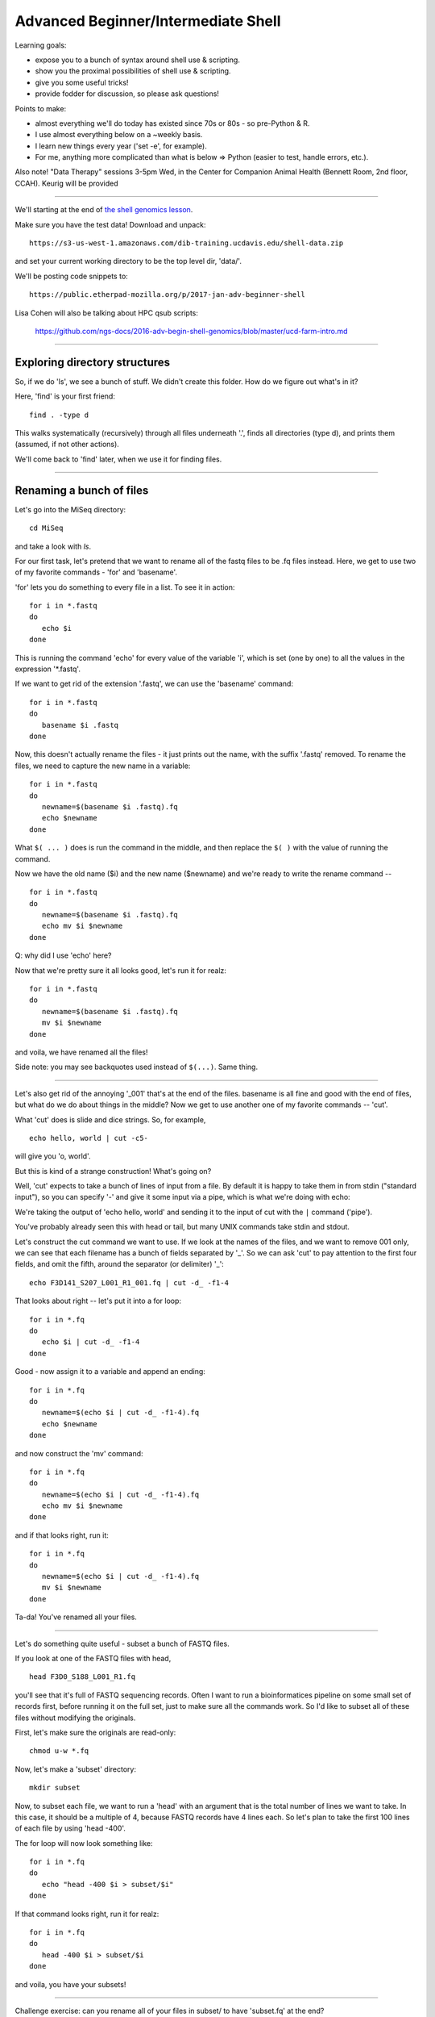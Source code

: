 Advanced Beginner/Intermediate Shell
====================================

Learning goals:

* expose you to a bunch of syntax around shell use & scripting.
* show you the proximal possibilities of shell use & scripting.
* give you some useful tricks!
* provide fodder for discussion, so please ask questions!

Points to make:

* almost everything we'll do today has existed since 70s or 80s
  - so pre-Python & R.
* I use almost everything below on a ~weekly basis.
* I learn new things every year ('set -e', for example).
* For me, anything more complicated than what is below => Python
  (easier to test, handle errors, etc.).

Also note! "Data Therapy" sessions 3-5pm Wed, in the Center for
Companion Animal Health (Bennett Room, 2nd floor, CCAH).
Keurig will be provided

-----

We'll starting at the end of `the shell genomics lesson
<https://github.com/ngs-docs/2015-shell-genomics/blob/gh-pages/README.rst>`__.

Make sure you have the test data! Download and unpack::

   https://s3-us-west-1.amazonaws.com/dib-training.ucdavis.edu/shell-data.zip

and set your current working directory to be the top level dir, 'data/'.

We'll be posting code snippets to::

   https://public.etherpad-mozilla.org/p/2017-jan-adv-beginner-shell

Lisa Cohen will also be talking about HPC qsub scripts:

   https://github.com/ngs-docs/2016-adv-begin-shell-genomics/blob/master/ucd-farm-intro.md

----

Exploring directory structures
------------------------------

So, if we do 'ls', we see a bunch of stuff.  We didn't create this folder.
How do we figure out what's in it?

Here, 'find' is your first friend::

   find . -type d

This walks systematically (recursively) through all files underneath '.',
finds all directories (type d), and prints them (assumed, if not other
actions).

We'll come back to 'find' later, when we use it for finding files.

----

Renaming a bunch of files
-------------------------

Let's go into the MiSeq directory::

  cd MiSeq

and take a look with `ls`.

For our first task, let's pretend that we want to rename all of the fastq
files to be .fq files instead.  Here, we get to use two of my favorite
commands - 'for' and 'basename'.

'for' lets you do something to every file in a list.  To see it in action::

  for i in *.fastq
  do
     echo $i
  done

This is running the command 'echo' for every value of the variable 'i', which
is set (one by one) to all the values in the expression '*.fastq'.

If we want to get rid of the extension '.fastq', we can use the 'basename'
command::

  for i in *.fastq
  do
     basename $i .fastq
  done

Now, this doesn't actually rename the files - it just prints out the name,
with the suffix '.fastq' removed.  To rename the files, we need to capture
the new name in a variable::

  for i in *.fastq
  do
     newname=$(basename $i .fastq).fq
     echo $newname
  done
  
What ``$( ... )`` does is run the command in the middle, and then replace the
``$( )`` with the value of running the command.

Now we have the old name ($i) and the new name ($newname) and we're ready
to write the rename command -- ::

  for i in *.fastq
  do
     newname=$(basename $i .fastq).fq
     echo mv $i $newname
  done

Q: why did I use 'echo' here?

Now that we're pretty sure it all looks good, let's run it for realz::

  for i in *.fastq
  do
     newname=$(basename $i .fastq).fq
     mv $i $newname
  done

and voila, we have renamed all the files!

Side note: you may see backquotes used instead of ``$(...)``. Same thing.

----

Let's also get rid of the annoying '_001' that's at the end of the
files.  basename is all fine and good with the end of files, but what
do we do about things in the middle? Now we get to use another one of
my favorite commands -- 'cut'.

What 'cut' does is slide and dice strings.  So, for example, ::

   echo hello, world | cut -c5-

will give you 'o, world'.

But this is kind of a strange construction! What's going on?

Well, 'cut' expects to take a bunch of lines of input from a file. By
default it is happy to take them in from stdin ("standard input"), so
you can specify '-' and give it some input via a pipe, which is what
we're doing with echo:

We're taking the output of 'echo hello, world' and sending it to the
input of cut with the ``|`` command ('pipe').

You've probably already seen this with head or tail, but many UNIX
commands take stdin and stdout.

Let's construct the cut command we want to use.  If we look at the names of
the files, and we want to remove 001 only, we can see that each filename
has a bunch of fields separated by '_'.  So we can ask 'cut' to pay attention
to the first four fields, and omit the fifth, around the separator (or
delimiter) '_'::

   echo F3D141_S207_L001_R1_001.fq | cut -d_ -f1-4

That looks about right -- let's put it into a for loop::

  for i in *.fq
  do
     echo $i | cut -d_ -f1-4
  done

Good - now assign it to a variable and append an ending::

  for i in *.fq
  do
     newname=$(echo $i | cut -d_ -f1-4).fq
     echo $newname
  done
  
and now construct the 'mv' command::

  for i in *.fq
  do
     newname=$(echo $i | cut -d_ -f1-4).fq
     echo mv $i $newname
  done
                
and if that looks right, run it::

  for i in *.fq
  do
     newname=$(echo $i | cut -d_ -f1-4).fq
     mv $i $newname
  done

Ta-da! You've renamed all your files.

----

Let's do something quite useful - subset a bunch of FASTQ files.

If you look at one of the FASTQ files with head, ::

  head F3D0_S188_L001_R1.fq

you'll see that it's full of FASTQ sequencing records.  Often I want
to run a bioinformatices pipeline on some small set of records first,
before running it on the full set, just to make sure all the commands work.
So I'd like to subset all of these files without modifying the originals.

First, let's make sure the originals are read-only::

  chmod u-w *.fq

Now, let's make a 'subset' directory::

  mkdir subset

Now, to subset each file, we want to run a 'head' with an argument
that is the total number of lines we want to take.  In this case, it
should be a multiple of 4, because FASTQ records have 4 lines each.
So let's plan to take the first 100 lines of each file by using 'head
-400'.

The for loop will now look something like::

  for i in *.fq
  do
     echo "head -400 $i > subset/$i"
  done

If that command looks right, run it for realz::

  for i in *.fq
  do
     head -400 $i > subset/$i
  done

and voila, you have your subsets!

----

Challenge exercise: can you rename all of your files in subset/ to
have 'subset.fq' at the end?

(Work in small groups; start from working code; there are several ways
to do it, all that matters is getting there.)

Some backtracking
-----------------

Variables:

You can use either $varname or ${varname}.  The latter is useful
when you want to construct a new filename, e.g.::

   MY${varname}SUBSET

would expand ${varname} and then put MY .. SUBSET on either end, while ::

   MY$varnameSUBSET

would try to put MY in front of $varnameSUBSET which won't work.

(Unknown/uncreated variables give nothing.)

---

We used "$varname" above - what happens if we use ''?

(Variables are interpreted inside of "", and not inside of ''.)

----

Pipes and redirection:

To redirect stdin and stdout, you can use::

  > - send stdout to a file
  < - take stdin from a file
  | - take stdout from first command and make it stdin for second command
  >> - appends stdout to a previously-existing file

stderr (errors) can be redirected::

  2> - send stderr to a file

and you can also say::

  >& - to send all output to a file

Editing on the command line:

Most prompts support 'readline'-style editing.  This uses emacs control
keys.

Type something out; then type CTRL-a.  Now type CTRL-e.  Beginning and end!

Up arrows to recall previous command, left/right arrows, etc.

----

Another useful command along with 'basename' is 'dirname'. Any idea what
it does?

-----

Working with collections of files; conditionals
-----------------------------------------------

Let's go back to the 'data' directory and play around with loops some more. ::

  cd ..

'if' acts on things conditionally::

  for i in *
  do
     if [ -f $i ]; then
        echo $i is a file
     elif [ -d $i ]; then
        echo $i is a directory
     fi
  done

but what the heck is this ``[ ]`` notation?  That's actually running
the 'test' command; try 'help test | less' to see the docs.  This is a
weird syntax that lets you do all sorts of useful things with files --
I usually use it to get rid of empty files::

  touch emptyfile.txt

to create an empty file, and then::

  for i in *
  do
     if [ \! -s $i ]; then
        echo rm $i
     fi
  done

...and as you can see here, I'm using '!' to say 'not'.

Executing things conditionally based on exit status
---------------------------------------------------

Let's create two scripts (you can use 'nano' here if you want) -- in
'success.sh', put::

  #! /bin/bash
  echo mesucceed
  exit 0

and in 'fail.sh', put::

  #! /bin/bash
  echo mefail
  exit 1

You can do this with 'heredocs' -- ::

  cat > success.sh <<EOF
  #! /bin/bash
  echo mesucceed
  exit 0
  EOF
  cat > fail.sh <<EOF
  #! /bin/bash
  echo mefail
  exit 1
  EOF

Now make them executable -- ::

  chmod +x success.sh fail.sh

(Somewhat counterintuitively, an exit status of 0 means "success" in
UNIX land.)

You can now use this to chain commands with ``&&`` and ``||`` -- ::

  ./success.sh && echo this succeeded || echo this failed
  ./fail.sh && echo this succeeded || echo this failed

You can do this with R and python scripts too -- in R, you set the
exit status of a script with ``quit(status=0, save='no')`` and in
Python with ``sys.exit(0)``.  Any failure of the script due to an
exception will automatically set the exit status to non-zero.

The exit status of the previous command can be examined with ``$?`` -- ::

  ./success.sh
  if [ $? -eq 0 ]; then echo succ; fi

  ./success.sh
  if [ $? -ne 0 ]; then echo fail; fi

Writing shell scripts
---------------------

Always put 'set -e' at the top.

Sometimes put 'set -x' at the top.

You can take in command line parameters with '$1', '$2', etc. '$*' gives
you all of them at once.

Other things to mention
-----------------------

Scripts exit in a subshell and can't modify your environment variables.
If you want to modify your environment, you need to use '.' or 'source'.

Subshells are ways to group commands with ( ... ).

You can use \ to do line continuation in scripts (in R and Python, too!)

History tricks::

  !! - run previous command
  !-1 - run command-before-previous command (!-2 etc.)
  !$ - replace with the last word on the previous line
  !n - run the nth command in your 'history'

Qsub trick: build a command environment (WORKDIR etc) in a library
script, then source that.

.. You can use special commands in ${ } to do cool things @CTB
   
screen is awesome (so is tmux).  But do they work on Windows?

The general approach I use
--------------------------

* break the task down into multiple commands
* put commands things in shell scripts, run in serial
* use intermediate i/o files to figure out what's going on!
* use echo to debug!

The weird awesomeness that is 'find'
------------------------------------

The 'find' command is like a whole 'nother world, but it is an awesome one.

Print all files::
  
   find . -type f

Print all files w/details::

   find . -type f -ls

Find all files not in git directories::

   find . -name .git -prune -o -type f -print

Find all directories in the current directory::

   find * -prune -type d -print

...and get their disk usage::

   find * -prune -type d -exec du -skh {} \;

Here, '-exec' runs the command specified up until the ``\;``, and replaces
the {} with the filename.

Same result, different command::

   find . -depth 1 -type d -exec du -skh {} \;

Find all files larger than 100k::

   find . -size +100k -print

Find all files that were changed within the last 10 minutes::

  find . -ctime -10m

(...and do things to them with -exec ;).

Run 'grep -l' to find all files containing the string 'CGTTATCCGGATTTATTGGGTTTA'::

  find . -type f -exec grep -q CGTTATCCGGATTTATTGGGTTTA {} \; -print

(What's the difference between this and 'grep -l CGTTATCCGGATTTATTGGGTTTA *'?)

Note, you can use -a (and) and -o (or), along with ``\(`` and ``\)``,
to group conditions::

  find . \( \( -type f -size +100k \) -o \( -type f -size -1k \) \)  -print
  
...so it's basically all programming...

Note that you can 'exec' a Python, R, or shell script.

Challenge exercise: how would you copy all files containing a specific string
('CGTTATCCGGATTTATTGGGTTTA', say) into a new directory? And what are the
pros (and cons) of your approach?

(Work in small groups; start from working code, say, the 'find'
command above; there are several ways to do it, all that matters is
getting there.)

Things I forgot to talk about
-----------------------------

* sort (and sort -n)
* grep
* wc
* special characters and tricky filenames

Other notes
-----------

Google (and especially stackoverflow) is your friend.
